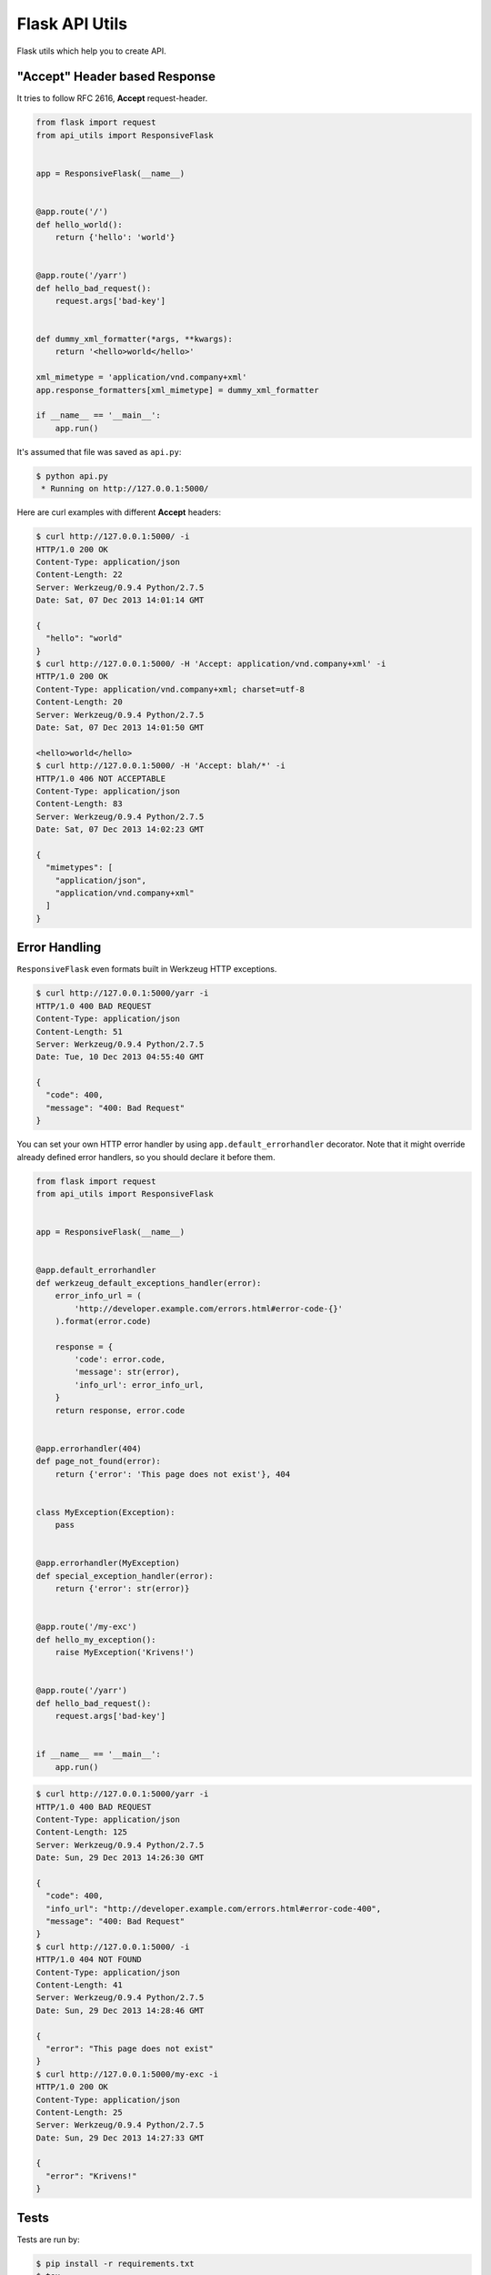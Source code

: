 ===============
Flask API Utils
===============

.. image:: https://travis-ci.org/marselester/flask-api-utils.png
   :target: https://travis-ci.org/marselester/flask-api-utils

Flask utils which help you to create API.

"Accept" Header based Response
------------------------------

It tries to follow RFC 2616, **Accept** request-header.

.. code-block:: python

    from flask import request
    from api_utils import ResponsiveFlask


    app = ResponsiveFlask(__name__)


    @app.route('/')
    def hello_world():
        return {'hello': 'world'}


    @app.route('/yarr')
    def hello_bad_request():
        request.args['bad-key']


    def dummy_xml_formatter(*args, **kwargs):
        return '<hello>world</hello>'

    xml_mimetype = 'application/vnd.company+xml'
    app.response_formatters[xml_mimetype] = dummy_xml_formatter

    if __name__ == '__main__':
        app.run()


It's assumed that file was saved as ``api.py``:

.. code-block:: console

    $ python api.py
     * Running on http://127.0.0.1:5000/

Here are curl examples with different **Accept** headers:

.. code-block:: console

    $ curl http://127.0.0.1:5000/ -i
    HTTP/1.0 200 OK
    Content-Type: application/json
    Content-Length: 22
    Server: Werkzeug/0.9.4 Python/2.7.5
    Date: Sat, 07 Dec 2013 14:01:14 GMT

    {
      "hello": "world"
    }
    $ curl http://127.0.0.1:5000/ -H 'Accept: application/vnd.company+xml' -i
    HTTP/1.0 200 OK
    Content-Type: application/vnd.company+xml; charset=utf-8
    Content-Length: 20
    Server: Werkzeug/0.9.4 Python/2.7.5
    Date: Sat, 07 Dec 2013 14:01:50 GMT

    <hello>world</hello>
    $ curl http://127.0.0.1:5000/ -H 'Accept: blah/*' -i
    HTTP/1.0 406 NOT ACCEPTABLE
    Content-Type: application/json
    Content-Length: 83
    Server: Werkzeug/0.9.4 Python/2.7.5
    Date: Sat, 07 Dec 2013 14:02:23 GMT

    {
      "mimetypes": [
        "application/json",
        "application/vnd.company+xml"
      ]
    }

Error Handling
--------------

``ResponsiveFlask`` even formats built in Werkzeug HTTP exceptions.

.. code-block:: console

    $ curl http://127.0.0.1:5000/yarr -i
    HTTP/1.0 400 BAD REQUEST
    Content-Type: application/json
    Content-Length: 51
    Server: Werkzeug/0.9.4 Python/2.7.5
    Date: Tue, 10 Dec 2013 04:55:40 GMT

    {
      "code": 400,
      "message": "400: Bad Request"
    }

You can set your own HTTP error handler by using ``app.default_errorhandler``
decorator. Note that it might override already defined error handlers,
so you should declare it before them.

.. code-block:: python

    from flask import request
    from api_utils import ResponsiveFlask


    app = ResponsiveFlask(__name__)


    @app.default_errorhandler
    def werkzeug_default_exceptions_handler(error):
        error_info_url = (
            'http://developer.example.com/errors.html#error-code-{}'
        ).format(error.code)

        response = {
            'code': error.code,
            'message': str(error),
            'info_url': error_info_url,
        }
        return response, error.code


    @app.errorhandler(404)
    def page_not_found(error):
        return {'error': 'This page does not exist'}, 404


    class MyException(Exception):
        pass


    @app.errorhandler(MyException)
    def special_exception_handler(error):
        return {'error': str(error)}


    @app.route('/my-exc')
    def hello_my_exception():
        raise MyException('Krivens!')


    @app.route('/yarr')
    def hello_bad_request():
        request.args['bad-key']


    if __name__ == '__main__':
        app.run()


.. code-block:: console

    $ curl http://127.0.0.1:5000/yarr -i
    HTTP/1.0 400 BAD REQUEST
    Content-Type: application/json
    Content-Length: 125
    Server: Werkzeug/0.9.4 Python/2.7.5
    Date: Sun, 29 Dec 2013 14:26:30 GMT

    {
      "code": 400,
      "info_url": "http://developer.example.com/errors.html#error-code-400",
      "message": "400: Bad Request"
    }
    $ curl http://127.0.0.1:5000/ -i
    HTTP/1.0 404 NOT FOUND
    Content-Type: application/json
    Content-Length: 41
    Server: Werkzeug/0.9.4 Python/2.7.5
    Date: Sun, 29 Dec 2013 14:28:46 GMT

    {
      "error": "This page does not exist"
    }
    $ curl http://127.0.0.1:5000/my-exc -i
    HTTP/1.0 200 OK
    Content-Type: application/json
    Content-Length: 25
    Server: Werkzeug/0.9.4 Python/2.7.5
    Date: Sun, 29 Dec 2013 14:27:33 GMT

    {
      "error": "Krivens!"
    }

Tests
-----

Tests are run by:

.. code-block:: console

    $ pip install -r requirements.txt
    $ tox
